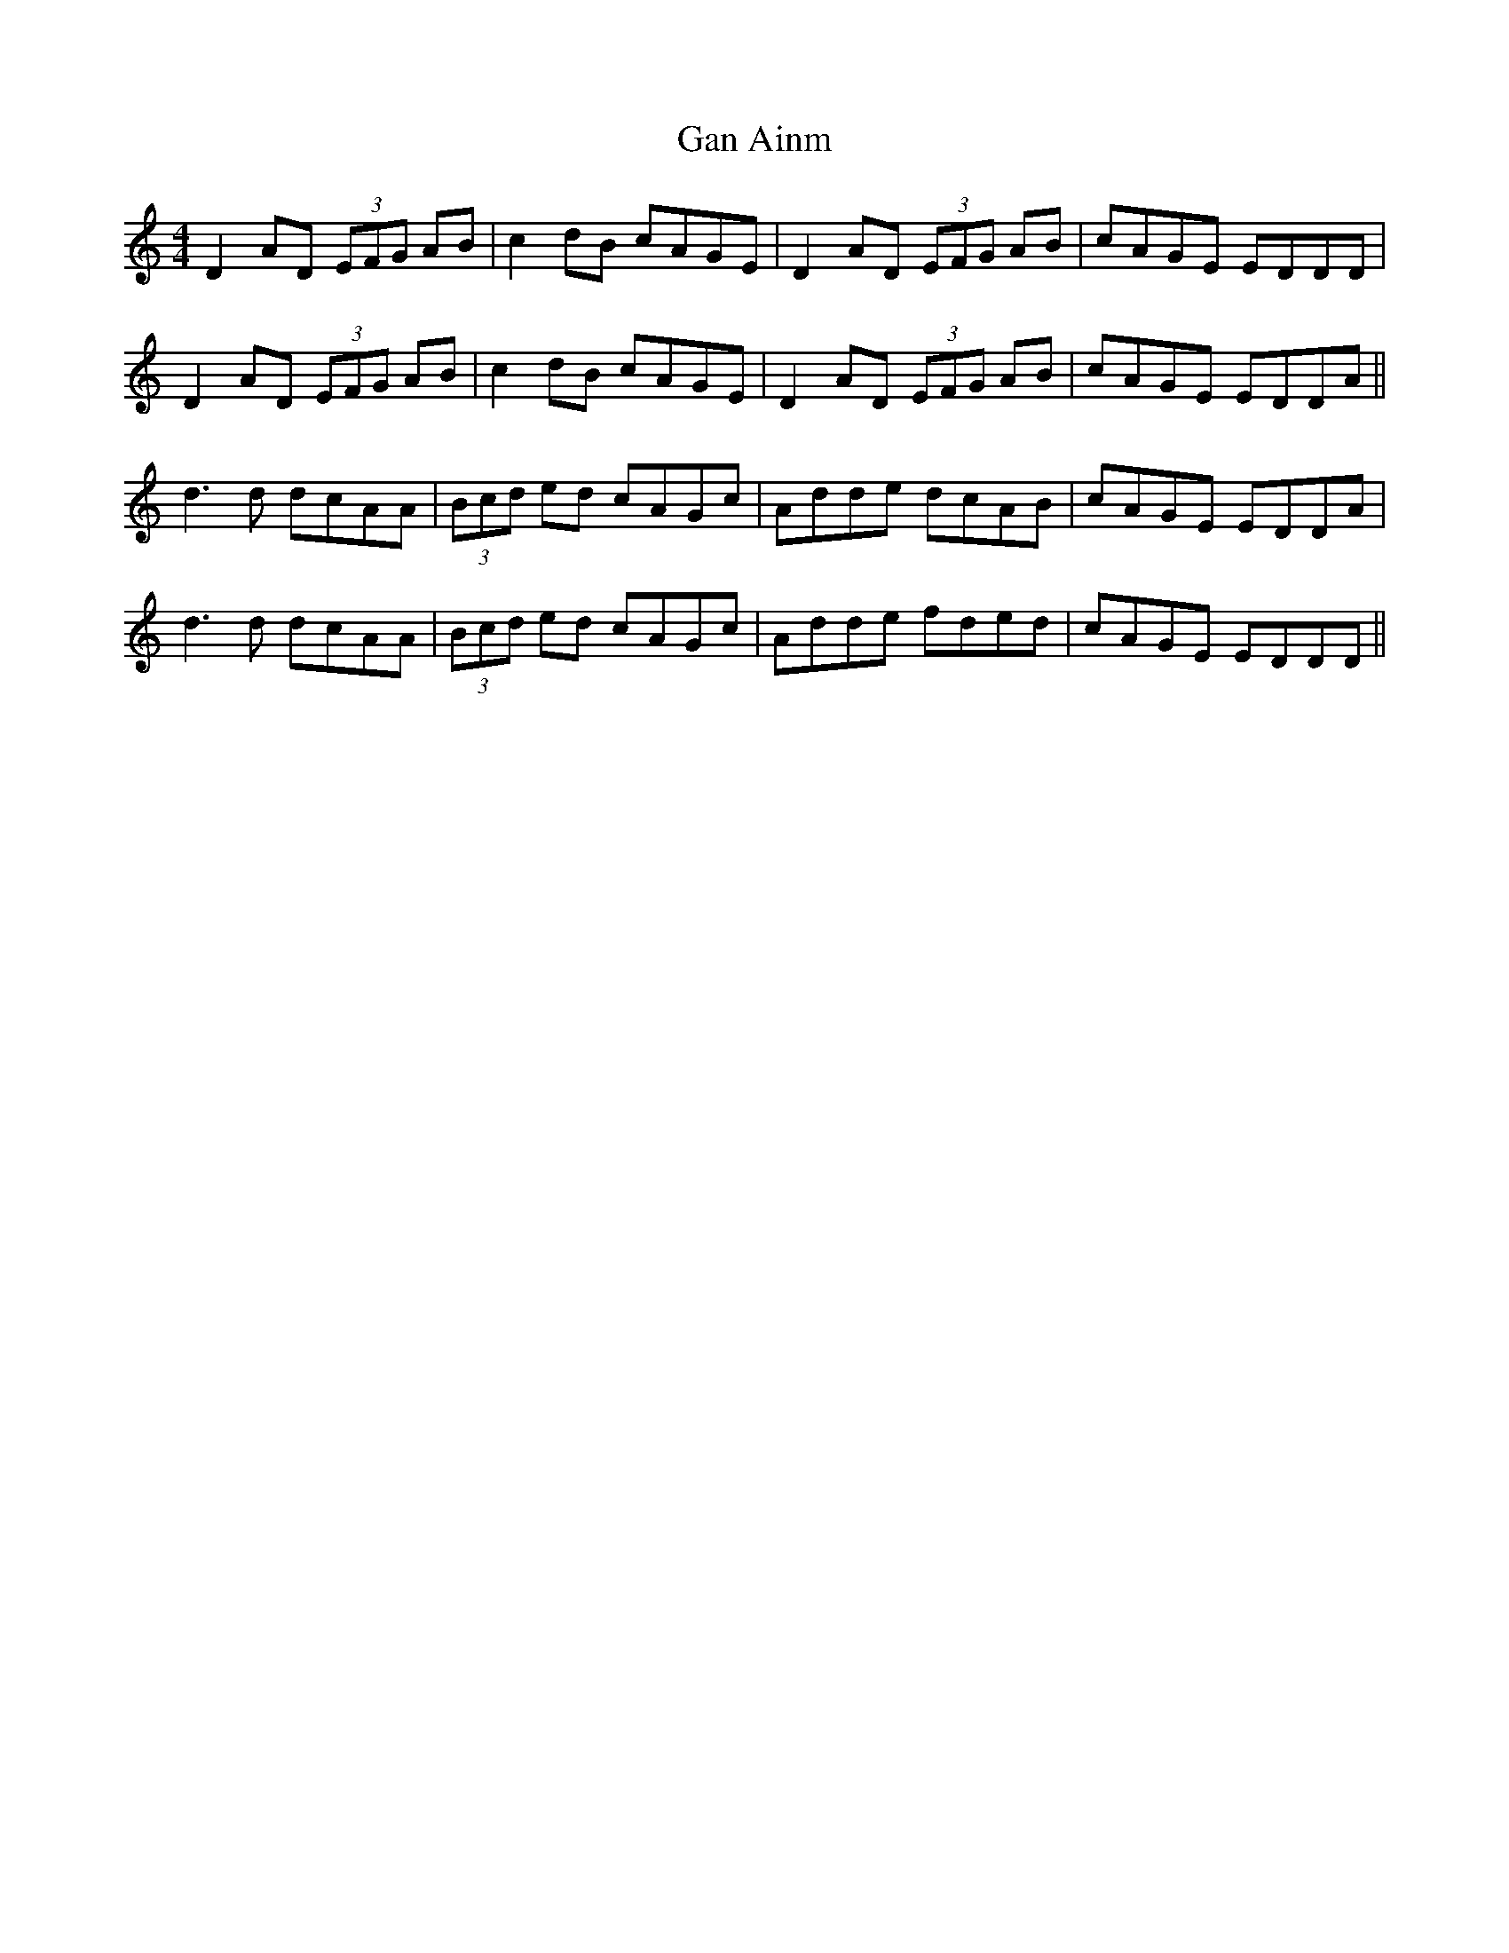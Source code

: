 X: 14754
T: Gan Ainm
R: reel
M: 4/4
K: Ddorian
D2 AD (3EFG AB|c2 dB cAGE|D2 AD (3EFG AB|cAGE EDDD|
D2 AD (3EFG AB|c2 dB cAGE|D2 AD (3EFG AB|cAGE EDDA||
d3d dcAA|(3Bcd ed cAGc|Adde dcAB|cAGE EDDA|
d3d dcAA|(3Bcd ed cAGc|Adde fded|cAGE EDDD||

